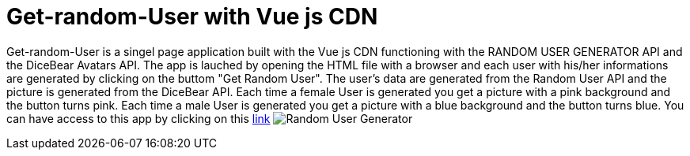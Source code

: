 # Get-random-User with Vue js CDN

Get-random-User is a singel page application built with the Vue js CDN  functioning with the RANDOM USER GENERATOR API and the DiceBear Avatars API.
The app is lauched by opening the HTML file with a browser and each user with his/her informations are generated by clicking on the buttom "Get Random User".
The user's data are generated from the Random User API and the picture is generated from the DiceBear API.
Each time a female User is generated you get a picture with a pink background and the button turns pink.
Each time a male User is generated you get a picture with a blue background and the button turns blue.
You can have access to this app by clicking on this https://klaus-mc.github.io/Get-random-User/[link]
image:Random User Generator.png?raw=true[Random User Generator]
